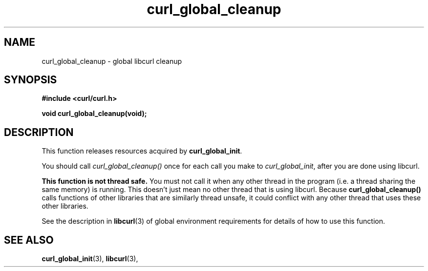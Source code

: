 .\" You can view this file with:
.\" nroff -man [file]
.\" $Id$
.\"
.TH curl_global_cleanup 3 "28 May 2001" "libcurl 7.8" "libcurl Manual"
.SH NAME
curl_global_cleanup - global libcurl cleanup
.SH SYNOPSIS
.B #include <curl/curl.h>
.sp
.BI "void curl_global_cleanup(void);"
.ad
.SH DESCRIPTION
This function releases resources acquired by \fBcurl_global_init\fP.

You should call \fIcurl_global_cleanup()\fP once for each call you make
to \fIcurl_global_init\fP, after you are done using libcurl.

\fBThis function is not thread safe.\fP You must not call it when any
other thread in the program (i.e. a thread sharing the same memory) is
running.  This doesn't just mean no other thread that is using
libcurl.  Because \fBcurl_global_cleanup()\fP calls functions of other
libraries that are similarly thread unsafe, it could conflict with any
other thread that uses these other libraries.

See the description in \fBlibcurl\fP(3) of global environment
requirements for details of how to use this function.

.SH "SEE ALSO"
.BR curl_global_init "(3), "
.BR libcurl "(3), "

